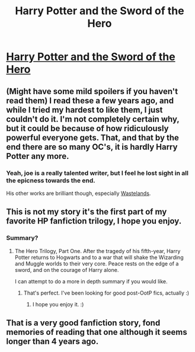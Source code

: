 #+TITLE: Harry Potter and the Sword of the Hero 

* [[http://www.fanfiction.net/s/3994212/1/Harry_Potter_and_the_Sword_of_the_Hero][Harry Potter and the Sword of the Hero ]]
:PROPERTIES:
:Author: Silence258
:Score: 9
:DateUnix: 1325999474.0
:DateShort: 2012-Jan-08
:END:

** (Might have some mild spoilers if you haven't read them) I read these a few years ago, and while I tried my hardest to like them, I just couldn't do it. I'm not completely certain why, but it could be because of how ridiculously powerful everyone gets. That, and that by the end there are so many OC's, it is hardly Harry Potter any more.
:PROPERTIES:
:Author: Emphursis
:Score: 3
:DateUnix: 1326023119.0
:DateShort: 2012-Jan-08
:END:

*** Yeah, joe is a really talented writer, but I feel he lost sight in all the epicness towards the end.

His other works are brilliant though, especially [[http://www.fanfiction.net/s/4068153/1/Harry_Potter_and_the_Wastelands_of_Time][Wastelands]].
:PROPERTIES:
:Author: serasuna
:Score: 1
:DateUnix: 1329680858.0
:DateShort: 2012-Feb-19
:END:


** This is not my story it's the first part of my favorite HP fanfiction trilogy, I hope you enjoy.
:PROPERTIES:
:Author: Silence258
:Score: 2
:DateUnix: 1325999523.0
:DateShort: 2012-Jan-08
:END:

*** Summary?
:PROPERTIES:
:Author: Serpensortia
:Score: 2
:DateUnix: 1326003796.0
:DateShort: 2012-Jan-08
:END:

**** The Hero Trilogy, Part One. After the tragedy of his fifth-year, Harry Potter returns to Hogwarts and to a war that will shake the Wizarding and Muggle worlds to their very core. Peace rests on the edge of a sword, and on the courage of Harry alone.

I can attempt to do a more in depth summary if you would like.
:PROPERTIES:
:Author: Silence258
:Score: 1
:DateUnix: 1326014243.0
:DateShort: 2012-Jan-08
:END:

***** That's perfect. I've been looking for good post-OotP fics, actually :)
:PROPERTIES:
:Author: Serpensortia
:Score: 2
:DateUnix: 1326056767.0
:DateShort: 2012-Jan-09
:END:

****** I hope you enjoy it. :)
:PROPERTIES:
:Author: Silence258
:Score: 1
:DateUnix: 1326169347.0
:DateShort: 2012-Jan-10
:END:


** That is a very good fanfiction story, fond memories of reading that one although it seems longer than 4 years ago.
:PROPERTIES:
:Author: Notandi
:Score: 2
:DateUnix: 1326160610.0
:DateShort: 2012-Jan-10
:END:
